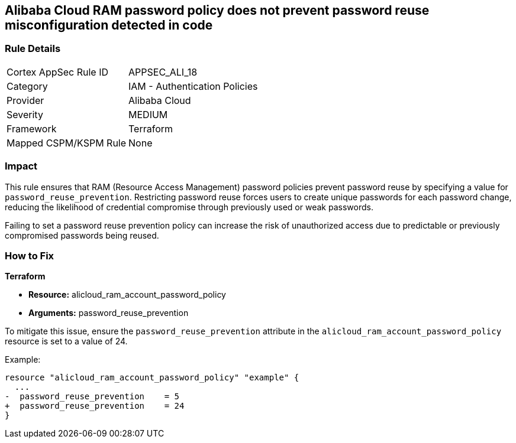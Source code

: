 == Alibaba Cloud RAM password policy does not prevent password reuse misconfiguration detected in code


=== Rule Details

[cols="1,2"]
|===
|Cortex AppSec Rule ID |APPSEC_ALI_18
|Category |IAM - Authentication Policies
|Provider |Alibaba Cloud
|Severity |MEDIUM
|Framework |Terraform
|Mapped CSPM/KSPM Rule |None
|===




=== Impact
This rule ensures that RAM (Resource Access Management) password policies prevent password reuse by specifying a value for `password_reuse_prevention`. Restricting password reuse forces users to create unique passwords for each password change, reducing the likelihood of credential compromise through previously used or weak passwords.

Failing to set a password reuse prevention policy can increase the risk of unauthorized access due to predictable or previously compromised passwords being reused.

=== How to Fix


*Terraform* 

* *Resource:* alicloud_ram_account_password_policy
* *Arguments:* password_reuse_prevention

To mitigate this issue, ensure the `password_reuse_prevention` attribute in the `alicloud_ram_account_password_policy` resource is set to a value of 24.

Example:

[source,go]
----
resource "alicloud_ram_account_password_policy" "example" {
  ...
-  password_reuse_prevention    = 5
+  password_reuse_prevention    = 24
}
----
